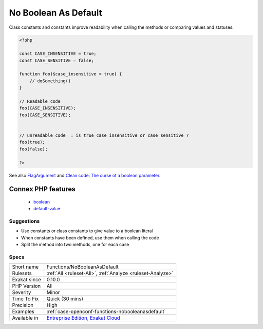 .. _functions-nobooleanasdefault:

.. _no-boolean-as-default:

No Boolean As Default
+++++++++++++++++++++

.. meta\:\:
	:description:
		No Boolean As Default: Default values should always be set up with a constant name.
	:twitter:card: summary_large_image
	:twitter:site: @exakat
	:twitter:title: No Boolean As Default
	:twitter:description: No Boolean As Default: Default values should always be set up with a constant name
	:twitter:creator: @exakat
	:twitter:image:src: https://www.exakat.io/wp-content/uploads/2020/06/logo-exakat.png
	:og:image: https://www.exakat.io/wp-content/uploads/2020/06/logo-exakat.png
	:og:title: No Boolean As Default
	:og:type: article
	:og:description: Default values should always be set up with a constant name
	:og:url: https://php-tips.readthedocs.io/en/latest/tips/Functions/NoBooleanAsDefault.html
	:og:locale: en
  Default values should always be set up with a constant name.

Class constants and constants improve readability when calling the methods or comparing values and statuses.

.. code-block:: php
   
   <?php
   
   const CASE_INSENSITIVE = true;
   const CASE_SENSITIVE = false;
   
   function foo($case_insensitive = true) {
       // doSomething()
   }
   
   // Readable code 
   foo(CASE_INSENSITIVE);
   foo(CASE_SENSITIVE);
   
   
   // unreadable code  : is true case insensitive or case sensitive ? 
   foo(true);
   foo(false);
   
   ?>

See also `FlagArgument <https://www.martinfowler.com/bliki/FlagArgument.html>`_ and `Clean code: The curse of a boolean parameter <https://medium.com/@amlcurran/clean-code-the-curse-of-a-boolean-parameter-c237a830b7a3>`_.

Connex PHP features
-------------------

  + `boolean <https://php-dictionary.readthedocs.io/en/latest/dictionary/boolean.ini.html>`_
  + `default-value <https://php-dictionary.readthedocs.io/en/latest/dictionary/default-value.ini.html>`_


Suggestions
___________

* Use constants or class constants to give value to a boolean literal
* When constants have been defined, use them when calling the code
* Split the method into two methods, one for each case




Specs
_____

+--------------+-------------------------------------------------------------------------------------------------------------------------+
| Short name   | Functions/NoBooleanAsDefault                                                                                            |
+--------------+-------------------------------------------------------------------------------------------------------------------------+
| Rulesets     | :ref:`All <ruleset-All>`, :ref:`Analyze <ruleset-Analyze>`                                                              |
+--------------+-------------------------------------------------------------------------------------------------------------------------+
| Exakat since | 0.10.0                                                                                                                  |
+--------------+-------------------------------------------------------------------------------------------------------------------------+
| PHP Version  | All                                                                                                                     |
+--------------+-------------------------------------------------------------------------------------------------------------------------+
| Severity     | Minor                                                                                                                   |
+--------------+-------------------------------------------------------------------------------------------------------------------------+
| Time To Fix  | Quick (30 mins)                                                                                                         |
+--------------+-------------------------------------------------------------------------------------------------------------------------+
| Precision    | High                                                                                                                    |
+--------------+-------------------------------------------------------------------------------------------------------------------------+
| Examples     | :ref:`case-openconf-functions-nobooleanasdefault`                                                                       |
+--------------+-------------------------------------------------------------------------------------------------------------------------+
| Available in | `Entreprise Edition <https://www.exakat.io/entreprise-edition>`_, `Exakat Cloud <https://www.exakat.io/exakat-cloud/>`_ |
+--------------+-------------------------------------------------------------------------------------------------------------------------+


